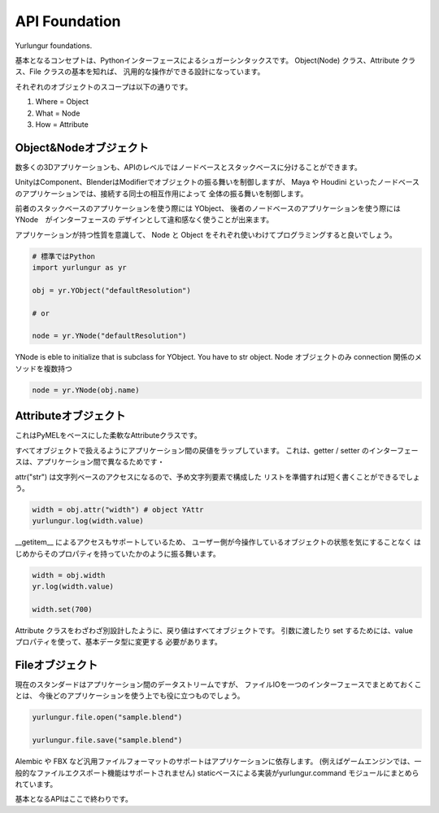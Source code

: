 ===================================
API Foundation
===================================
Yurlungur foundations.

基本となるコンセプトは、Pythonインターフェースによるシュガーシンタックスです。
Object(Node) クラス、Attribute クラス、File クラスの基本を知れば、
汎用的な操作ができる設計になっています。


それぞれのオブジェクトのスコープは以下の通りです。

#. Where = Object
#. What = Node
#. How = Attribute


Object&Nodeオブジェクト
--------------------------------
数多くの3Dアプリケーションも、APIのレベルではノードベースとスタックベースに分けることができます。

UnityはComponent、BlenderはModifierでオブジェクトの振る舞いを制御しますが、
Maya や Houdini といったノードベースのアプリケーションでは、接続する同士の相互作用によって
全体の振る舞いを制御します。

前者のスタックベースのアプリケーションを使う際には YObject、
後者のノードベースのアプリケーションを使う際には YNode　がインターフェースの
デザインとして違和感なく使うことが出来ます。

アプリケーションが持つ性質を意識して、
Node と Object をそれぞれ使いわけてプログラミングすると良いでしょう。


.. code-block:: python

    # 標準ではPython
    import yurlungur as yr

    obj = yr.YObject("defaultResolution")

    # or

    node = yr.YNode("defaultResolution")


YNode is eble to initialize that is subclass for YObject.
You have to str object.
Node オブジェクトのみ connection 関係のメソッドを複数持つ

.. code-block:: python

    node = yr.YNode(obj.name)



Attributeオブジェクト
--------------------------------

これはPyMELをベースにした柔軟なAttributeクラスです。

すべてオブジェクトで扱えるようにアプリケーション間の戻値をラップしています。
これは、getter / setter のインターフェースは、アプリケーション間で異なるためです・

attr("str") は文字列ベースのアクセスになるので、予め文字列要素で構成した
リストを準備すれば短く書くことができるでしょう。

.. code-block:: python

    width = obj.attr("width") # object YAttr
    yurlungur.log(width.value)



__getitem__ によるアクセスもサポートしているため、
ユーザー側が今操作しているオブジェクトの状態を気にすることなく
はじめからそのプロパティを持っていたかのように振る舞います。

.. code-block:: python

    width = obj.width
    yr.log(width.value)

    width.set(700)



Attribute クラスをわざわざ別設計したように、戻り値はすべてオブジェクトです。
引数に渡したり set するためには、value プロパティを使って、基本データ型に変更する
必要があります。


Fileオブジェクト
--------------------------------
現在のスタンダードはアプリケーション間のデータストリームですが、
ファイルIOを一つのインターフェースでまとめておくことは、
今後どのアプリケーションを使う上でも役に立つものでしょう。

.. code-block:: python

    yurlungur.file.open("sample.blend")

    yurlungur.file.save("sample.blend")



Alembic や FBX など汎用ファイルフォーマットのサポートはアプリケーションに依存します。
(例えばゲームエンジンでは、一般的なファイルエクスポート機能はサポートされません)
staticベースによる実装がyurlungur.command モジュールにまとめられています。


基本となるAPIはここで終わりです。